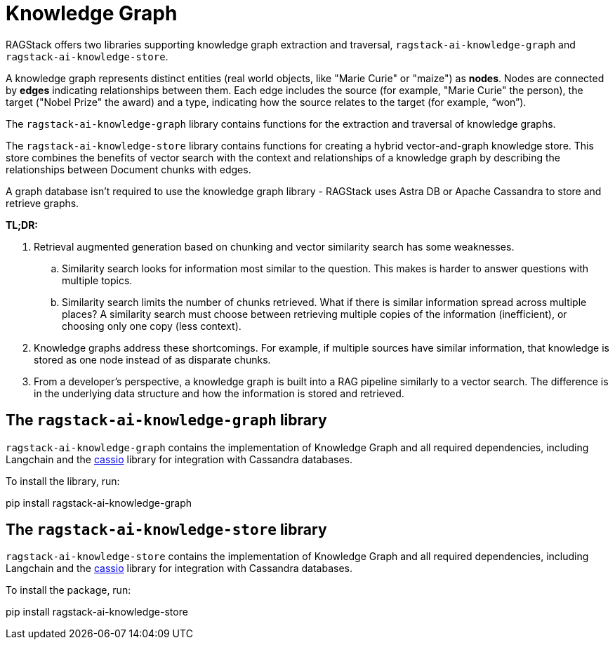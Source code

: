 = Knowledge Graph

RAGStack offers two libraries supporting knowledge graph extraction and traversal, `ragstack-ai-knowledge-graph` and `ragstack-ai-knowledge-store`.

A knowledge graph represents distinct entities (real world objects, like "Marie Curie" or "maize") as **nodes**. Nodes are connected by **edges** indicating relationships between them. Each edge includes the source (for example, "Marie Curie" the person), the target ("Nobel Prize" the award) and a type, indicating how the source relates to the target (for example, “won”).

The `ragstack-ai-knowledge-graph` library contains functions for the extraction and traversal of knowledge graphs.

The `ragstack-ai-knowledge-store` library contains functions for creating a hybrid vector-and-graph knowledge store. This store combines the benefits of vector search with the context and relationships of a knowledge graph by describing the relationships between Document chunks with edges.

A graph database isn't required to use the knowledge graph library - RAGStack uses Astra DB or Apache Cassandra to store and retrieve graphs.

*TL;DR:*

. Retrieval augmented generation based on chunking and vector similarity search has some weaknesses.
.. Similarity search looks for information most similar to the question. This makes is harder to answer questions with multiple topics.
.. Similarity search limits the number of chunks retrieved. What if there is similar information spread across multiple places? A similarity search must choose between retrieving multiple copies of the information (inefficient), or choosing only one copy (less context).
. Knowledge graphs address these shortcomings. For example, if multiple sources have similar information, that knowledge is stored as one node instead of as disparate chunks.
. From a developer's perspective, a knowledge graph is built into a RAG pipeline similarly to a vector search. The difference is in the underlying data structure and how the information is stored and retrieved.

== The `ragstack-ai-knowledge-graph` library

`ragstack-ai-knowledge-graph` contains the implementation of Knowledge Graph and all required dependencies, including Langchain and the https://cassio.org/frameworks/langchain/about/[cassio] library for integration with Cassandra databases.

To install the library, run:

[source,bash]
====
pip install ragstack-ai-knowledge-graph
====

== The `ragstack-ai-knowledge-store` library

`ragstack-ai-knowledge-store` contains the implementation of Knowledge Graph and all required dependencies, including Langchain and the https://cassio.org/frameworks/langchain/about/[cassio] library for integration with Cassandra databases.

To install the package, run:

[source,bash]
====
pip install ragstack-ai-knowledge-store
====
